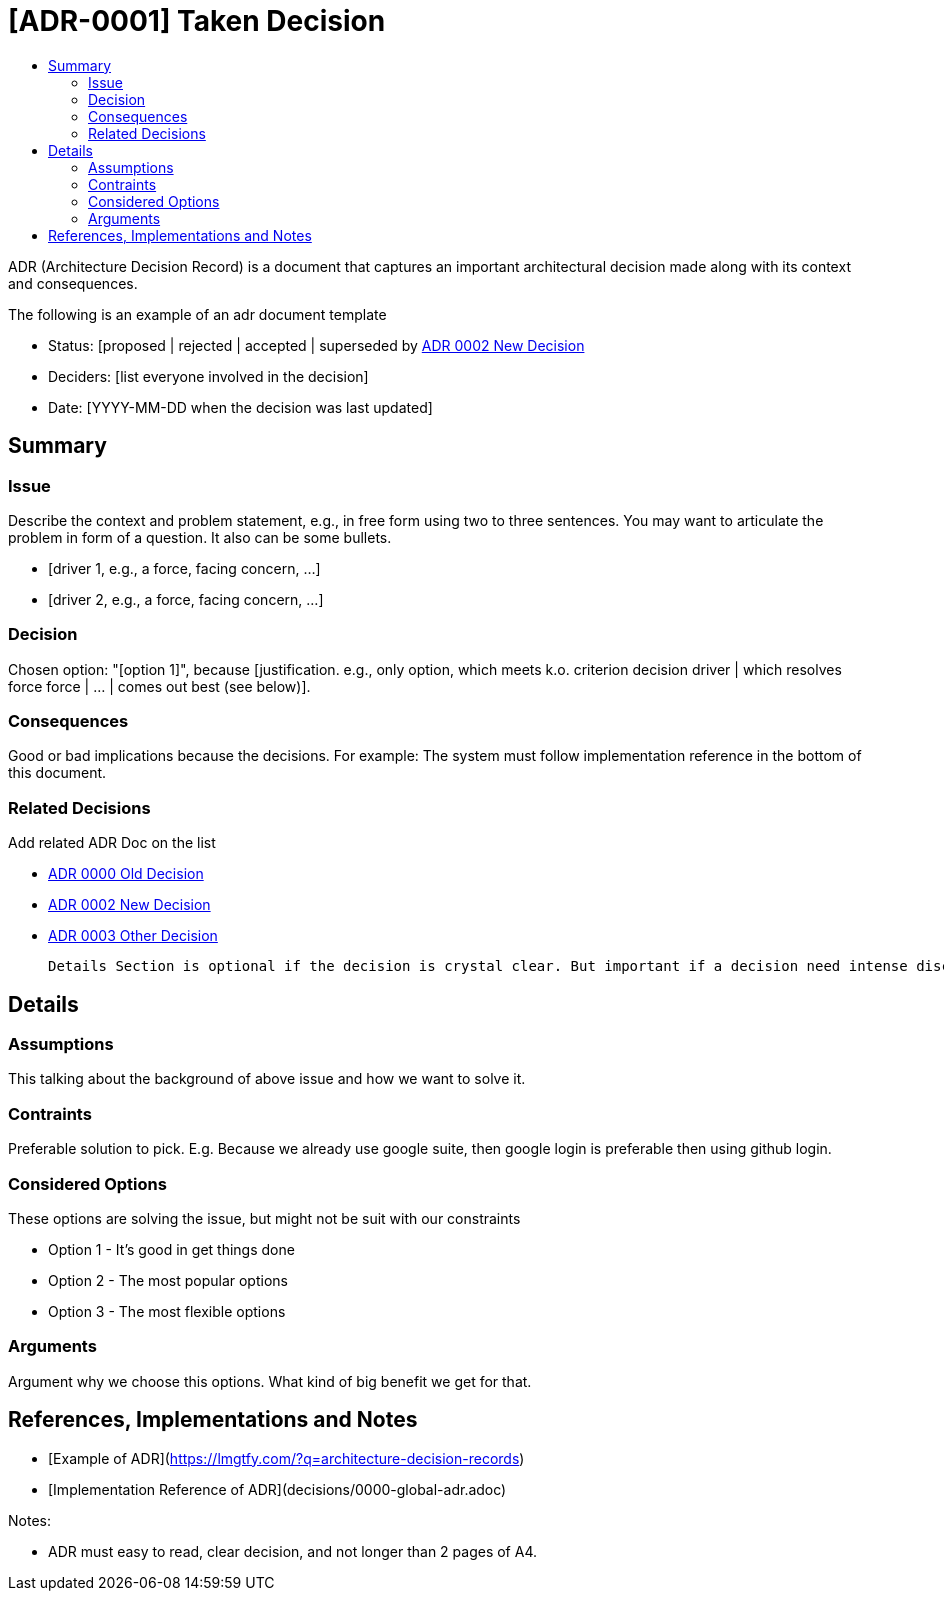 :toc:
:toc-title: 


= [ADR-0001] Taken Decision

ADR (Architecture Decision Record) is a document that captures an important architectural decision made along with its context and consequences.

The following is an example of an adr document  template

* Status: [proposed | rejected | accepted | superseded by <<0002-adr-doc-new-decision-systemname.adoc#, ADR 0002 New Decision>>
* Deciders: [list everyone involved in the decision]
* Date: [YYYY-MM-DD when the decision was last updated]

== Summary

=== Issue

Describe the context and problem statement, e.g., in free form using two to three sentences. You may want to articulate the problem in form of a question. It also can be some bullets.

* [driver 1, e.g., a force, facing concern, …]
* [driver 2, e.g., a force, facing concern, …]

=== Decision

Chosen option: "[option 1]", because [justification. e.g., only option, which meets k.o. criterion decision driver | which resolves force force | … | comes out best (see below)].

=== Consequences

Good or bad implications because the decisions. For example: The system must follow implementation reference in the bottom of this document.

=== Related Decisions

Add related ADR Doc on the list

* <<0000-adr-doc-old-decision-systemname.adoc#, ADR 0000 Old Decision>>

* <<0002-adr-doc-new-decision-systemname.adoc#, ADR 0002 New Decision>>

* <<0003-adr-doc-other-decision-systemname.adoc#, ADR 0003 Other Decision>>

 Details Section is optional if the decision is crystal clear. But important if a decision need intense discussion or some comparison.

== Details 

=== Assumptions

This talking about the background of above issue and how we want to solve it. 

=== Contraints

Preferable solution to pick. E.g. Because we already use google suite, then google login is preferable then using github login.

=== Considered Options

These options are solving the issue, but might not be suit with our constraints

* Option 1 - It's good in get things done
* Option 2 - The most popular options 
* Option 3 - The most flexible options

=== Arguments

Argument why we choose this options. What kind of big benefit we get for that.



== References, Implementations and Notes

* [Example of ADR](https://lmgtfy.com/?q=architecture-decision-records[])
* [Implementation Reference of ADR](decisions/0000-global-adr.adoc)

Notes:

* ADR must easy to read, clear decision, and not longer than 2 pages of A4.

